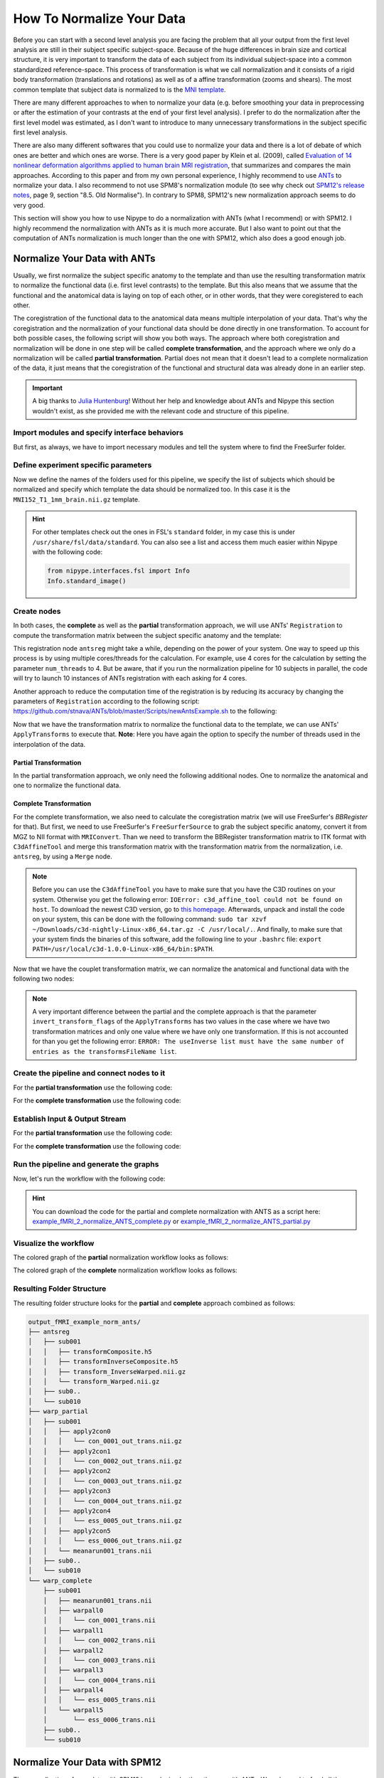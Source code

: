 ==========================
How To Normalize Your Data
==========================

Before you can start with a second level analysis you are facing the problem that all your output from the first level analysis are still in their subject specific subject-space. Because of the huge differences in brain size and cortical structure, it is very important to transform the data of each subject from its individual subject-space into a common standardized reference-space. This process of transformation is what we call normalization and it consists of a rigid body transformation (translations and rotations) as well as of a affine transformation (zooms and shears). The most common template that subject data is normalized to is the `MNI template <http://www.bic.mni.mcgill.ca/ServicesAtlases/HomePage>`_. 

There are many different approaches to when to normalize your data (e.g. before smoothing your data in preprocessing or after the estimation of your contrasts at the end of your first level analysis). I prefer to do the normalization after the first level model was estimated, as I don't want to introduce to many unnecessary transformations in the subject specific first level analysis.

There are also many different softwares that you could use to normalize your data and there is a lot of debate of which ones are better and which ones are worse. There is a very good paper by Klein et al. (2009), called `Evaluation of 14 nonlinear deformation algorithms applied to human brain MRI registration <http://www.sciencedirect.com/science/article/pii/S1053811908012974>`_, that summarizes and compares the main approaches. According to this paper and from my own personal experience, I highly recommend to use `ANTs <http://stnava.github.io/ANTs/>`_ to normalize your data. I also recommend to not use SPM8's normalization module (to see why check out `SPM12's release notes <http://www.fil.ion.ucl.ac.uk/spm/software/spm12/SPM12_Release_Notes.pdf#page=9>`_, page 9, section "8.5. Old Normalise"). In contrary to SPM8, SPM12's new normalization approach seems to do very good.

This section will show you how to use Nipype to do a normalization with ANTs (what I recommend) or with SPM12. I highly recommend the normalization with ANTs as it is much more accurate. But I also want to point out that the computation of ANTs normalization is much longer than the one with SPM12, which also does a good enough job.


Normalize Your Data with ANTs
==========================

Usually, we first normalize the subject specific anatomy to the template and than use the resulting transformation matrix to normalize the functional data (i.e. first level contrasts) to the template. But this also means that we assume that the functional and the anatomical data is laying on top of each other, or in other words, that they were coregistered to each other.

The coregistration of the functional data to the anatomical data means multiple interpolation of your data. That's why the coregistration and the normalization of your functional data should be done directly in one transformation. To account for both possible cases, the following script will show you both ways. The approach where both coregistration and normalization will be done in one step will be called **complete transformation**, and the approach where we only do a normalization will be called **partial transformation**. Partial does not mean that it doesn't lead to a complete normalization of the data, it just means that the coregistration of the functional and structural data was already done in an earlier step.

.. important::

   A big thanks to `Julia Huntenburg <https://github.com/juhuntenburg>`_! Without her help and knowledge about ANTs and Nipype this section wouldn't exist, as she provided me with the relevant code and structure of this pipeline.


Import modules and specify interface behaviors
**************************

But first, as always, we have to import necessary modules and tell the system where to find the FreeSurfer folder.

.. code-block:: py
   :linenos:

   # Import modules
   from os.path import join as opj
   from nipype.interfaces.ants import Registration, ApplyTransforms
   from nipype.interfaces.freesurfer import FSCommand, MRIConvert, BBRegister
   from nipype.interfaces.c3 import C3dAffineTool
   from nipype.interfaces.utility import IdentityInterface, Merge
   from nipype.interfaces.io import SelectFiles, DataSink, FreeSurferSource
   from nipype.pipeline.engine import Workflow, Node, MapNode
   from nipype.interfaces.fsl import Info
   
   # FreeSurfer - Specify the location of the freesurfer folder
   fs_dir = '~/nipype_tutorial/freesurfer'
   FSCommand.set_default_subjects_dir(fs_dir)


Define experiment specific parameters
**************************

Now we define the names of the folders used for this pipeline, we specify the list of subjects which should be normalized and specify which template the data should be normalized too. In this case it is the ``MNI152_T1_1mm_brain.nii.gz`` template.

.. code-block:: py
   :linenos:
   
   # Specify variables
   experiment_dir = '~/nipype_tutorial'          # location of experiment folder
   input_dir_1st = 'output_fMRI_example_1st'     # name of 1st-level output folder
   output_dir = 'output_fMRI_example_norm_ants'  # name of norm output folder
   working_dir = 'workingdir_fMRI_example_norm_ants'  # name of norm working directory
   subject_list = ['sub001', 'sub002', 'sub003',
                   'sub004', 'sub005', 'sub006',
                   'sub007', 'sub008', 'sub009',
                   'sub010']                     # list of subject identifiers
   
   # location of template file
   template = Info.standard_image('MNI152_T1_1mm_brain.nii.gz')

.. hint::

   For other templates check out the ones in FSL's ``standard`` folder, in my case this is under ``/usr/share/fsl/data/standard``. You can also see a list and access them much easier within Nipype with the following code:

   .. code-block:: py

      from nipype.interfaces.fsl import Info
      Info.standard_image()


Create nodes
**************************

In both cases, the **complete** as well as the **partial** transformation approach, we will use ANTs' ``Registration`` to compute the transformation matrix between the subject specific anatomy and the template:

.. code-block:: py
   :linenos:
  
   # Registration (good) - computes registration between subject's structural and MNI template.
   antsreg = Node(Registration(args='--float',
                               collapse_output_transforms=True,
                               fixed_image=template,
                               initial_moving_transform_com=True,
                               num_threads=1,
                               output_inverse_warped_image=True,
                               output_warped_image=True,
                               sigma_units=['vox']*3,
                               transforms=['Rigid', 'Affine', 'SyN'],
                               terminal_output='file',
                               winsorize_lower_quantile=0.005,
                               winsorize_upper_quantile=0.995,
                               convergence_threshold=[1e-06],
                               convergence_window_size=[10],
                               metric=['MI', 'MI', 'CC'],
                               metric_weight=[1.0]*3,
                               number_of_iterations=[[1000, 500, 250, 100],
                                                     [1000, 500, 250, 100],
                                                     [100, 70, 50, 20]],
                               radius_or_number_of_bins=[32, 32, 4],
                               sampling_percentage=[0.25, 0.25, 1],
                               sampling_strategy=['Regular',
                                                  'Regular',
                                                  'None'],
                               shrink_factors=[[8, 4, 2, 1]]*3,
                               smoothing_sigmas=[[3, 2, 1, 0]]*3,
                               transform_parameters=[(0.1,),
                                                     (0.1,),
                                                     (0.1, 3.0, 0.0)],
                               use_histogram_matching=True,
                               write_composite_transform=True),
                  name='antsreg')

This registration node ``antsreg`` might take a while, depending on the power of your system. One way to speed up this process is by using multiple cores/threads for the calculation. For example, use 4 cores for the calculation by setting the parameter ``num_threads`` to 4. But be aware, that if you run the normalization pipeline for 10 subjects in parallel, the code will try to launch 10 instances of ANTs registration with each asking for 4 cores.

Another approach to reduce the computation time of the registration is by reducing its accuracy by changing the parameters of ``Registration`` according to the following script: `https://github.com/stnava/ANTs/blob/master/Scripts/newAntsExample.sh <https://github.com/stnava/ANTs/blob/master/Scripts/newAntsExample.sh>`_ to the following:

.. code-block:: py
   :linenos:

   # Registration (fast) - computes registration between subject's structural and MNI template.
   antsregfast = Node(Registration(args='--float',
                                   collapse_output_transforms=True,
                                   fixed_image=template,
                                   initial_moving_transform_com=True,
                                   num_threads=1,
                                   output_inverse_warped_image=True,
                                   output_warped_image=True,
                                   sigma_units=['vox']*3,
                                   transforms=['Rigid', 'Affine', 'SyN'],
                                   terminal_output='file',
                                   winsorize_lower_quantile=0.005,
                                   winsorize_upper_quantile=0.995,
                                   convergence_threshold=[1e-08, 1e-08, -0.01],
                                   convergence_window_size=[20, 20, 5],
                                   metric=['Mattes', 'Mattes', ['Mattes', 'CC']],
                                   metric_weight=[1.0, 1.0, [0.5, 0.5]],
                                   number_of_iterations=[[10000, 11110, 11110],
                                                         [10000, 11110, 11110],
                                                         [100, 30, 20]],
                                   radius_or_number_of_bins=[32, 32, [32, 4]],
                                   sampling_percentage=[0.3, 0.3, [None, None]],
                                   sampling_strategy=['Regular',
                                                      'Regular',
                                                      [None, None]],
                                   shrink_factors=[[3, 2, 1],
                                                   [3, 2, 1],
                                                   [4, 2, 1]],
                                   smoothing_sigmas=[[4.0, 2.0, 1.0],
                                                     [4.0, 2.0, 1.0],
                                                     [1.0, 0.5, 0.0]],
                                   transform_parameters=[(0.1,),
                                                         (0.1,),
                                                         (0.2, 3.0, 0.0)],
                                   use_estimate_learning_rate_once=[True]*3,
                                   use_histogram_matching=[False, False, True],
                                   write_composite_transform=True),
                      name='antsregfast')


Now that we have the transformation matrix to normalize the functional data to the template, we  can use ANTs' ``ApplyTransforms`` to execute that. **Note**: Here you have again the option to specify the number of threads used in the interpolation of the data.


Partial Transformation
~~~~~~~~~~~~~~~~~~~~~~~~~~

In the partial transformation approach, we only need the following additional nodes. One to normalize the anatomical and one to normalize the functional data.

.. code-block:: py
   :linenos:
   
   # Apply Transformation - applies the normalization matrix to contrast images
   apply2con = MapNode(ApplyTransforms(args='--float',
                                       input_image_type=3,
                                       interpolation='Linear',
                                       invert_transform_flags=[False],
                                       num_threads=1,
                                       reference_image=template,
                                       terminal_output='file'),
                       name='apply2con', iterfield=['input_image'])
   
   # Apply Transformation - applies the normalization matrix to the mean image
   apply2mean = Node(ApplyTransforms(args='--float',
                                     input_image_type=3,
                                     interpolation='Linear',
                                     invert_transform_flags=[False],
                                     num_threads=1,
                                     reference_image=template,
                                     terminal_output='file'),
                     name='apply2mean')


Complete Transformation
~~~~~~~~~~~~~~~~~~~~~~~~~~

For the complete transformation, we also need to calculate the coregistration matrix (we will use FreeSurfer's `BBRegister` for that). But first, we need to use FreeSurfer's ``FreeSurferSource`` to grab the subject specific anatomy, convert it from MGZ to NII format with ``MRIConvert``. Than we need to transform the BBRegister transformation matrix to ITK format with ``C3dAffineTool`` and merge this transformation matrix with the transformation matrix from the normalization, i.e. ``antsreg``, by using a ``Merge`` node.

.. code-block:: py
   :linenos:

   # FreeSurferSource - Data grabber specific for FreeSurfer data
   fssource = Node(FreeSurferSource(subjects_dir=fs_dir),
                   run_without_submitting=True,
                   name='fssource')
   
   # Convert FreeSurfer's MGZ format into NIfTI format
   convert2nii = Node(MRIConvert(out_type='nii'), name='convert2nii')

   # Coregister the median to the surface
   bbregister = Node(BBRegister(init='fsl',
                                contrast_type='t2',
                                out_fsl_file=True),
                     name='bbregister')
   
   # Convert the BBRegister transformation to ANTS ITK format
   convert2itk = Node(C3dAffineTool(fsl2ras=True,
                                    itk_transform=True),
                      name='convert2itk')

   
   # Concatenate BBRegister's and ANTS' transforms into a list
   pickfirst = lambda x: x[0]
   merge = Node(Merge(2), iterfield=['in2'], name='mergexfm')

.. note::

   Before you can use the ``C3dAffineTool`` you have to make sure that you have the C3D routines on your system. Otherwise you get the following error: ``IOError: c3d_affine_tool could not be found on host``. To download the newest C3D version, go to `this homepage <http://sourceforge.net/projects/c3d/>`_. Afterwards, unpack and install the code on your system, this can be done with the following command: ``sudo tar xzvf ~/Downloads/c3d-nightly-Linux-x86_64.tar.gz -C /usr/local/.``. And finally, to make sure that your system finds the binaries of this software, add the following line to your ``.bashrc`` file: ``export PATH=/usr/local/c3d-1.0.0-Linux-x86_64/bin:$PATH``.


Now that we have the couplet transformation matrix, we can normalize the anatomical and functional data with the following two nodes:

.. code-block:: py
   :linenos:

   # Transform the contrast images. First to anatomical and then to the target
   warpall = MapNode(ApplyTransforms(args='--float',
                                     input_image_type=3,
                                     interpolation='Linear',
                                     invert_transform_flags=[False, False],
                                     num_threads=1,
                                     reference_image=template,
                                     terminal_output='file'),
                     name='warpall', iterfield=['input_image'])
   
   # Transform the mean image. First to anatomical and then to the target
   warpmean = Node(ApplyTransforms(args='--float',
                                   input_image_type=3,
                                   interpolation='Linear',
                                   invert_transform_flags=[False, False],
                                   num_threads=1,
                                   reference_image=template,
                                   terminal_output='file'),
                   name='warpmean')


.. note::

   A very important difference between the partial and the complete approach is that the parameter ``invert_transform_flags`` of the ``ApplyTransforms`` has two values in the case where we have two transformation matrices and only one value where we have only one transformation. If this is not accounted for than you get the following error: ``ERROR: The useInverse list must have the same number of entries as the transformsFileName list``.


Create the pipeline and connect nodes to it
**************************

.. code-block:: py
   :linenos:

   # Initiation of the ANTS normalization workflow
   normflow = Workflow(name='normflow')
   normflow.base_dir = opj(experiment_dir, working_dir)


For the **partial transformation** use the following code:

.. code-block:: py
   :linenos:

   # Connect up ANTS normalization components
   normflow.connect([(antsreg, apply2con, [('composite_transform', 'transforms')]),
                     (antsreg, apply2mean, [('composite_transform',
                                             'transforms')])
                     ])


For the **complete transformation** use the following code:

.. code-block:: py
   :linenos:
   
   # Connect up ANTS normalization components
   normflow.connect([(fssource, convert2nii, [('T1', 'in_file')]),
                     (convert2nii, convert2itk, [('out_file', 'reference_file')]),
                     (bbregister, convert2itk, [('out_fsl_file',
                                                 'transform_file')]),
                     (convert2itk, merge, [('itk_transform', 'in2')]),
                     (antsreg, merge, [(('composite_transform', pickfirst),
                                        'in1')]),
                     (merge, warpmean, [('out', 'transforms')]),
                     (merge, warpall, [('out', 'transforms')]),
                     ])


Establish Input & Output Stream
**************************

.. code-block:: py
   :linenos:
   
   # Infosource - a function free node to iterate over the list of subject names
   infosource = Node(IdentityInterface(fields=['subject_id']),
                     name="infosource")
   infosource.iterables = [('subject_id', subject_list)]
   
   # SelectFiles - to grab the data (alternativ to DataGrabber)
   anat_file = opj('freesurfer', '{subject_id}', 'mri/brain.mgz')
   func_file = opj(input_dir_1st, 'contrasts', '{subject_id}',
                   '_mriconvert*/*_out.nii.gz')
   func_orig_file = opj(input_dir_1st, 'contrasts', '{subject_id}', '[ce]*.nii')
   mean_file = opj(input_dir_1st, 'preprocout', '{subject_id}', 'mean*.nii')
   
   templates = {'anat': anat_file,
                'func': func_file,
                'func_orig': func_orig_file,
                'mean': mean_file,
                }
   
   selectfiles = Node(SelectFiles(templates,
                                  base_directory=experiment_dir),
                      name="selectfiles")
   
   # Datasink - creates output folder for important outputs
   datasink = Node(DataSink(base_directory=experiment_dir,
                            container=output_dir),
                   name="datasink")
   
   # Use the following DataSink output substitutions
   substitutions = [('_subject_id_', ''),
                    ('_apply2con', 'apply2con'),
                    ('_warpall', 'warpall')]
   datasink.inputs.substitutions = substitutions
   

For the **partial transformation** use the following code:

.. code-block:: py
   :linenos:

   # Connect SelectFiles and DataSink to the workflow
   normflow.connect([(infosource, selectfiles, [('subject_id', 'subject_id')]),
                     (selectfiles, apply2con, [('func', 'input_image')]),
                     (selectfiles, apply2mean, [('mean', 'input_image')]),
                     (selectfiles, antsreg, [('anat', 'moving_image')]),
                     (antsreg, datasink, [('warped_image',
                                           'antsreg.@warped_image'),
                                          ('inverse_warped_image',
                                           'antsreg.@inverse_warped_image'),
                                          ('composite_transform',
                                           'antsreg.@transform'),
                                          ('inverse_composite_transform',
                                           'antsreg.@inverse_transform')]),
                     (apply2con, datasink, [('output_image',
                                             'warp_partial.@con')]),
                     (apply2mean, datasink, [('output_image',
                                             'warp_partial.@mean')]),
                     ])


For the **complete transformation** use the following code:

.. code-block:: py
   :linenos:
   
   # Connect SelectFiles and DataSink to the workflow
   normflow.connect([(infosource, selectfiles, [('subject_id', 'subject_id')]),
                     (infosource, fssource, [('subject_id', 'subject_id')]),
                     (infosource, bbregister, [('subject_id', 'subject_id')]),
                     (selectfiles, bbregister, [('mean', 'source_file')]),
                     (selectfiles, antsreg, [('anat', 'moving_image')]),
                     (selectfiles, convert2itk, [('mean', 'source_file')]),
                     (selectfiles, warpall, [('func_orig', 'input_image')]),
                     (selectfiles, warpmean, [('mean', 'input_image')]),
                     (antsreg, datasink, [('warped_image',
                                           'antsreg.@warped_image'),
                                          ('inverse_warped_image',
                                           'antsreg.@inverse_warped_image'),
                                          ('composite_transform',
                                           'antsreg.@transform'),
                                          ('inverse_composite_transform',
                                           'antsreg.@inverse_transform')]),
                     (warpall, datasink, [('output_image', 'warp_complete.@warpall')]),
                     (warpmean, datasink, [('output_image', 'warp_complete.@warpmean')]),
                     ])


Run the pipeline and generate the graphs
**************************

Now, let's run the workflow with the following code:

.. code-block:: py
   :linenos:
   
   normflow.write_graph(graph2use='colored')
   normflow.run('MultiProc', plugin_args={'n_procs': 8})


.. hint::

   You can download the code for the partial and complete normalization with ANTS as a script here: `example_fMRI_2_normalize_ANTS_complete.py <http://github.com/miykael/nipype-beginner-s-guide/blob/master/scripts/example_fMRI_2_normalize_ANTS_complete.py>`_ or `example_fMRI_2_normalize_ANTS_partial.py <http://github.com/miykael/nipype-beginner-s-guide/blob/master/scripts/example_fMRI_2_normalize_ANTS_partial.py>`_


Visualize the workflow
***********************

The colored graph of the **partial**  normalization workflow looks as follows:

.. only:: html

    .. image:: images/norm_ants_colored_partial.png
       :width: 350pt
       :align: center

.. only:: latex

    .. image:: images/norm_ants_colored_partial.png
       :width: 250pt
       :align: center


The colored graph of the **complete**  normalization workflow looks as follows:

.. image:: images/norm_ants_colored_complete.png
   :align: center


Resulting Folder Structure
***********************

The resulting folder structure looks for the **partial** and **complete** approach combined as follows:

.. code-block:: sh

    output_fMRI_example_norm_ants/
    ├── antsreg
    │   ├── sub001
    │   │   ├── transformComposite.h5
    │   │   ├── transformInverseComposite.h5
    │   │   ├── transform_InverseWarped.nii.gz
    │   │   └── transform_Warped.nii.gz
    │   ├── sub0..
    │   └── sub010
    ├── warp_partial
    │   ├── sub001
    │   │   ├── apply2con0
    │   │   │   └── con_0001_out_trans.nii.gz
    │   │   ├── apply2con1
    │   │   │   └── con_0002_out_trans.nii.gz
    │   │   ├── apply2con2
    │   │   │   └── con_0003_out_trans.nii.gz
    │   │   ├── apply2con3
    │   │   │   └── con_0004_out_trans.nii.gz
    │   │   ├── apply2con4
    │   │   │   └── ess_0005_out_trans.nii.gz
    │   │   ├── apply2con5
    │   │   │   └── ess_0006_out_trans.nii.gz
    │   │   └── meanarun001_trans.nii
    │   ├── sub0..
    │   └── sub010
    └── warp_complete
        ├── sub001
        │   ├── meanarun001_trans.nii
        │   ├── warpall0
        │   │   └── con_0001_trans.nii
        │   ├── warpall1
        │   │   └── con_0002_trans.nii
        │   ├── warpall2
        │   │   └── con_0003_trans.nii
        │   ├── warpall3
        │   │   └── con_0004_trans.nii
        │   ├── warpall4
        │   │   └── ess_0005_trans.nii
        │   └── warpall5
        │       └── ess_0006_trans.nii
        ├── sub0..
        └── sub010


Normalize Your Data with SPM12
==========================

The normalization of your data with SPM12 is much simpler than the one with ANTs. We only need to feed all the necessary inputs to a node called ``Normalize12``.


Import modules and specify interface behaviors
**************************

As always, let's import necessary modules and tell the system where to find MATLAB.

.. code-block:: py
   :linenos:

   # Import modules
   from os.path import join as opj
   from nipype.interfaces.spm import Normalize12
   from nipype.interfaces.utility import IdentityInterface
   from nipype.interfaces.io import SelectFiles, DataSink
   from nipype.algorithms.misc import Gunzip
   from nipype.pipeline.engine import Workflow, Node, MapNode
   
   # Specification to MATLAB
   from nipype.interfaces.matlab import MatlabCommand
   MatlabCommand.set_default_paths('/usr/local/MATLAB/R2014a/toolbox/spm12')
   MatlabCommand.set_default_matlab_cmd("matlab -nodesktop -nosplash")
   

Define experiment specific parameters
**************************

.. code-block:: py
   :linenos:
   
   # Specify variables
   experiment_dir = '~/nipype_tutorial'         # location of experiment folder
   input_dir_1st = 'output_fMRI_example_1st'    # name of 1st-level output folder
   output_dir = 'output_fMRI_example_norm_spm'  # name of norm output folder
   working_dir = 'workingdir_fMRI_example_norm_spm'  # name of working directory
   subject_list = ['sub001', 'sub002', 'sub003',
                   'sub004', 'sub005', 'sub006',
                   'sub007', 'sub008', 'sub009',
                   'sub010']                    # list of subject identifiers
   
   # location of template in form of a tissue probability map to normalize to
   template = '/usr/local/MATLAB/R2014a/toolbox/spm12/tpm/TPM.nii'

It's important to note that SPM12 provides its own template ``TMP.nii`` to which the data will be normalized to.


Create nodes
**************************

The functional and anatomical data that we want to normalize is in compressed ZIP format, which SPM12 can't handle. Therefore we first have to unzip those files with ``Gunzip``, before we can feed those files to SPM's ``Normalize12`` node.

.. code-block:: py
   :linenos:

   # Gunzip - unzip the structural image
   gunzip_struct = Node(Gunzip(), name="gunzip_struct")
   
   # Gunzip - unzip the contrast image
   gunzip_con = MapNode(Gunzip(), name="gunzip_con",
                        iterfield=['in_file'])
   
   # Normalize - normalizes functional and structural images to the MNI template
   normalize = Node(Normalize12(jobtype='estwrite',
                                tpm=template,
                                write_voxel_sizes=[1, 1, 1]),
                    name="normalize")


Create the pipeline and connect nodes to it
**************************

.. code-block:: py
   :linenos:

   # Specify Normalization-Workflow & Connect Nodes
   normflow = Workflow(name='normflow')
   normflow.base_dir = opj(experiment_dir, working_dir)
   
   # Connect up ANTS normalization components
   normflow.connect([(gunzip_struct, normalize, [('out_file', 'image_to_align')]),
                     (gunzip_con, normalize, [('out_file', 'apply_to_files')]),
                     ])


Establish Input & Output Stream
**************************

.. code-block:: py
   :linenos:
   
   # Infosource - a function free node to iterate over the list of subject names
   infosource = Node(IdentityInterface(fields=['subject_id']),
                     name="infosource")
   infosource.iterables = [('subject_id', subject_list)]
   
   # SelectFiles - to grab the data (alternativ to DataGrabber)
   anat_file = opj('data', '{subject_id}', 'struct.nii.gz')
   con_file = opj(input_dir_1st, 'contrasts', '{subject_id}',
                           '_mriconvert*/*_out.nii.gz')
   templates = {'anat': anat_file,
                'con': con_file,
                }
   selectfiles = Node(SelectFiles(templates,
                                  base_directory=experiment_dir),
                      name="selectfiles")
   
   # Datasink - creates output folder for important outputs
   datasink = Node(DataSink(base_directory=experiment_dir,
                            container=output_dir),
                   name="datasink")
   
   # Use the following DataSink output substitutions
   substitutions = [('_subject_id_', '')]
   datasink.inputs.substitutions = substitutions
   
   # Connect SelectFiles and DataSink to the workflow
   normflow.connect([(infosource, selectfiles, [('subject_id', 'subject_id')]),
                     (selectfiles, gunzip_struct, [('anat', 'in_file')]),
                     (selectfiles, gunzip_con, [('con', 'in_file')]),
                     (normalize, datasink, [('normalized_files',
                                             'normalized.@files'),
                                            ('normalized_image',
                                             'normalized.@image'),
                                            ('deformation_field',
                                             'normalized.@field'),
                                            ]),
                     ])


Run the pipeline and generate the graphs
**************************

Now, let's run the workflow with the following code:

.. code-block:: py
   :linenos:
   
   normflow.write_graph(graph2use='colored')
   normflow.run('MultiProc', plugin_args={'n_procs': 8})


.. hint::

   You can download the code for the normalization with SPM12 as a script here: `example_fMRI_2_normalize_SPM.py <http://github.com/miykael/nipype-beginner-s-guide/blob/master/scripts/example_fMRI_2_normalize_SPM.py>`_


Visualize the workflow
***********************

The colored graph of this normalization workflow looks as follows:


.. only:: html

    .. image:: images/norm_spm_colored.png
       :width: 325pt
       :align: center

.. only:: latex

    .. image:: images/norm_spm_colored.png
       :width: 225pt
       :align: center


Resulting Folder Structure
***********************

The resulting folder structure looks as follows:

.. code-block:: sh

    output_fMRI_example_norm_spm/
    └── normalized
        ├── sub001
        │   ├── wcon_0001_out.nii
        │   ├── wcon_0002_out.nii
        │   ├── wcon_0003_out.nii
        │   ├── wcon_0004_out.nii
        │   ├── wess_0005_out.nii
        │   ├── wess_0006_out.nii
        │   ├── wstruct.nii
        │   └── y_struct.nii
        ├── sub0..
        └── sub010
